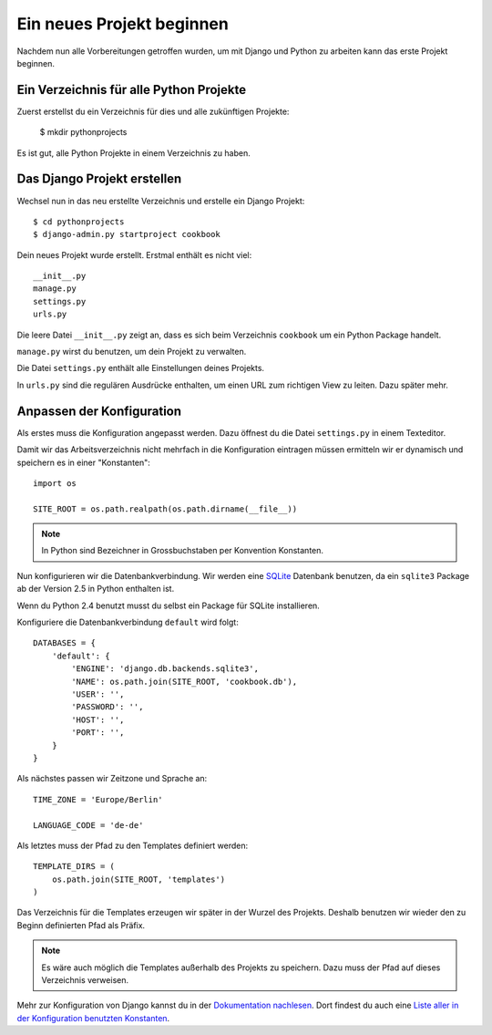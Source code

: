 Ein neues Projekt beginnen
**************************

Nachdem nun alle Vorbereitungen getroffen wurden, um mit Django und Python zu arbeiten kann das erste Projekt beginnen.

Ein Verzeichnis für alle Python Projekte
========================================

Zuerst erstellst du ein Verzeichnis für dies und alle zukünftigen Projekte:

    $ mkdir pythonprojects

Es ist gut, alle Python Projekte in einem Verzeichnis zu haben.

Das Django Projekt erstellen
============================

Wechsel nun in das neu erstellte Verzeichnis und erstelle ein Django Projekt::

    $ cd pythonprojects
    $ django-admin.py startproject cookbook

Dein neues Projekt wurde erstellt. Erstmal enthält es nicht viel::

    __init__.py
    manage.py
    settings.py
    urls.py

Die leere Datei ``__init__.py`` zeigt an, dass es sich beim Verzeichnis ``cookbook`` um ein Python Package handelt.

``manage.py`` wirst du benutzen, um dein Projekt zu verwalten.

Die Datei ``settings.py`` enthält alle Einstellungen deines Projekts.

In ``urls.py`` sind die regulären Ausdrücke enthalten, um einen URL zum richtigen View zu leiten. Dazu später mehr.

Anpassen der Konfiguration
==========================

Als erstes muss die Konfiguration angepasst werden. Dazu öffnest du die Datei ``settings.py`` in einem Texteditor.

Damit wir das Arbeitsverzeichnis nicht mehrfach in die Konfiguration eintragen müssen ermitteln wir er dynamisch und speichern es in einer "Konstanten"::

    import os

    SITE_ROOT = os.path.realpath(os.path.dirname(__file__))

..  note::

    In Python sind Bezeichner in Grossbuchstaben per Konvention Konstanten.

Nun konfigurieren wir die Datenbankverbindung. Wir werden eine `SQLite <http://www.sqlite.org/>`_ Datenbank benutzen, da ein ``sqlite3`` Package ab der Version 2.5 in Python enthalten ist.

Wenn du Python 2.4 benutzt musst du selbst ein Package für SQLite installieren.

Konfiguriere die Datenbankverbindung ``default`` wird folgt::

    DATABASES = {
        'default': {
            'ENGINE': 'django.db.backends.sqlite3',
            'NAME': os.path.join(SITE_ROOT, 'cookbook.db'),
            'USER': '',
            'PASSWORD': '',
            'HOST': '',
            'PORT': '',
        }
    }

Als nächstes passen wir Zeitzone und Sprache an::

    TIME_ZONE = 'Europe/Berlin'

    LANGUAGE_CODE = 'de-de'

Als letztes muss der Pfad zu den Templates definiert werden::

    TEMPLATE_DIRS = (
        os.path.join(SITE_ROOT, 'templates')
    )

Das Verzeichnis für die Templates erzeugen wir später in der Wurzel des Projekts. Deshalb benutzen wir wieder den zu Beginn definierten Pfad als Präfix.

..  note::

    Es wäre auch möglich die Templates außerhalb des Projekts zu speichern. Dazu muss der Pfad auf dieses Verzeichnis verweisen.

Mehr zur Konfiguration von Django kannst du in der `Dokumentation nachlesen <http://docs.djangoproject.com/en/1.2/topics/settings/#topics-settings>`_. Dort findest du auch eine `Liste aller in der Konfiguration benutzten Konstanten <http://docs.djangoproject.com/en/1.2/ref/settings/#ref-settings>`_.

